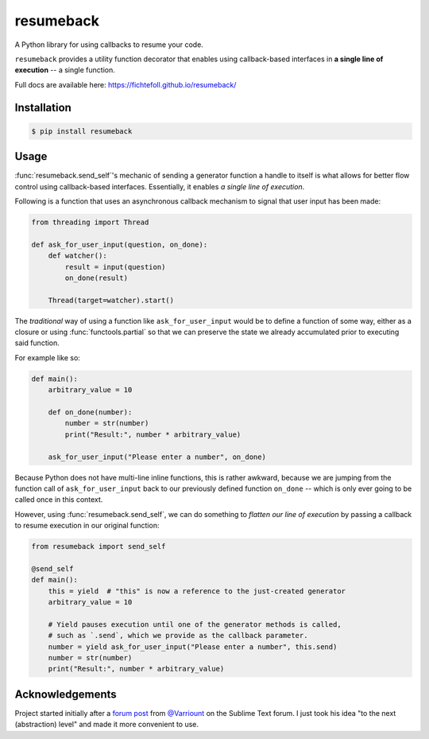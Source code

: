 ============
 resumeback
============

.. image:: https://travis-ci.org/FichteFoll/resumeback.svg
   :target: https://travis-ci.org/FichteFoll/resumeback

.. image:: https://coveralls.io/repos/FichteFoll/resumeback/badge.svg
   :target: https://coveralls.io/github/FichteFoll/resumeback?branch=master

.. image:: https://img.shields.io/pypi/v/resumeback.svg
    :target: https://pypi.python.org/pypi/resumeback

.. image:: https://img.shields.io/pypi/pyversions/resumeback.svg
    :target: https://pypi.python.org/pypi/resumeback/

.. .. image:: https://img.shields.io/pypi/dd/resumeback.svg
..     :target: https://pypi.python.org/pypi/resumeback/

A Python library for using callbacks to resume your code.

``resumeback`` provides a utility function decorator
that enables using callback-based interfaces
in **a single line of execution**
-- a single function.

Full docs are available here: https://fichtefoll.github.io/resumeback/


Installation
============

.. code-block:: shell

    $ pip install resumeback


Usage
=====

:func:`resumeback.send_self`'s mechanic of sending a generator function
a handle to itself
is what allows for better flow control
using callback-based interfaces.
Essentially, it enables *a single line of execution*.

Following is a function that uses an asynchronous callback mechanism
to signal that user input has been made:

.. code-block:: python

   from threading import Thread

   def ask_for_user_input(question, on_done):
       def watcher():
           result = input(question)
           on_done(result)

       Thread(target=watcher).start()

The *traditional* way of using a function like ``ask_for_user_input`` would be
to define a function of some way,
either as a closure or using :func:`functools.partial` so that we can preserve
the state we already accumulated prior to executing said function.

For example like so:

.. code-block:: python

   def main():
       arbitrary_value = 10

       def on_done(number):
           number = str(number)
           print("Result:", number * arbitrary_value)

       ask_for_user_input("Please enter a number", on_done)

Because Python does not have multi-line inline functions,
this is rather awkward,
because we are jumping from the function call of ``ask_for_user_input``
back to our previously defined function ``on_done``
-- which is only ever going to be called once in this context.

However, using :func:`resumeback.send_self`,
we can do something to *flatten our line of execution*
by passing a callback to resume execution in our original function:

.. code-block:: python

   from resumeback import send_self

   @send_self
   def main():
       this = yield  # "this" is now a reference to the just-created generator
       arbitrary_value = 10

       # Yield pauses execution until one of the generator methods is called,
       # such as `.send`, which we provide as the callback parameter.
       number = yield ask_for_user_input("Please enter a number", this.send)
       number = str(number)
       print("Result:", number * arbitrary_value)


Acknowledgements
================

Project started initially after a `forum post`__ from `@Varriount`__
on the Sublime Text forum.
I just took his idea "to the next (abstraction) level"
and made it more convenient to use.

__ http://www.sublimetext.com/forum/viewtopic.php?f=6&t=17671
__ https://github.com/Varriount
